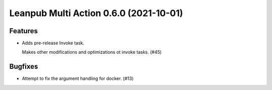 Leanpub Multi Action 0.6.0 (2021-10-01)
=======================================

Features
--------

- Adds pre-release Invoke task.

  Makes other modifications and optimizations ot invoke tasks. (#45)


Bugfixes
--------

- Attempt to fix the argument handling for docker. (#13)
